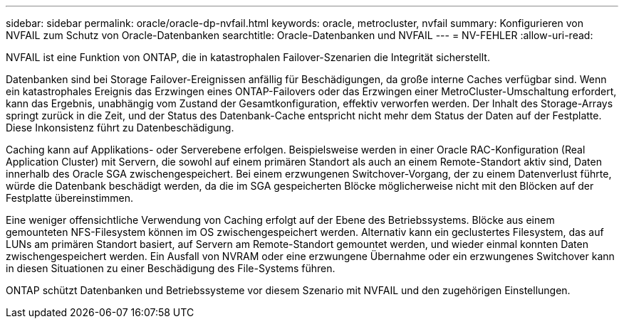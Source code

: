 ---
sidebar: sidebar 
permalink: oracle/oracle-dp-nvfail.html 
keywords: oracle, metrocluster, nvfail 
summary: Konfigurieren von NVFAIL zum Schutz von Oracle-Datenbanken 
searchtitle: Oracle-Datenbanken und NVFAIL 
---
= NV-FEHLER
:allow-uri-read: 


[role="lead"]
NVFAIL ist eine Funktion von ONTAP, die in katastrophalen Failover-Szenarien die Integrität sicherstellt.

Datenbanken sind bei Storage Failover-Ereignissen anfällig für Beschädigungen, da große interne Caches verfügbar sind. Wenn ein katastrophales Ereignis das Erzwingen eines ONTAP-Failovers oder das Erzwingen einer MetroCluster-Umschaltung erfordert, kann das Ergebnis, unabhängig vom Zustand der Gesamtkonfiguration, effektiv verworfen werden. Der Inhalt des Storage-Arrays springt zurück in die Zeit, und der Status des Datenbank-Cache entspricht nicht mehr dem Status der Daten auf der Festplatte. Diese Inkonsistenz führt zu Datenbeschädigung.

Caching kann auf Applikations- oder Serverebene erfolgen. Beispielsweise werden in einer Oracle RAC-Konfiguration (Real Application Cluster) mit Servern, die sowohl auf einem primären Standort als auch an einem Remote-Standort aktiv sind, Daten innerhalb des Oracle SGA zwischengespeichert. Bei einem erzwungenen Switchover-Vorgang, der zu einem Datenverlust führte, würde die Datenbank beschädigt werden, da die im SGA gespeicherten Blöcke möglicherweise nicht mit den Blöcken auf der Festplatte übereinstimmen.

Eine weniger offensichtliche Verwendung von Caching erfolgt auf der Ebene des Betriebssystems. Blöcke aus einem gemounteten NFS-Filesystem können im OS zwischengespeichert werden. Alternativ kann ein geclustertes Filesystem, das auf LUNs am primären Standort basiert, auf Servern am Remote-Standort gemountet werden, und wieder einmal konnten Daten zwischengespeichert werden. Ein Ausfall von NVRAM oder eine erzwungene Übernahme oder ein erzwungenes Switchover kann in diesen Situationen zu einer Beschädigung des File-Systems führen.

ONTAP schützt Datenbanken und Betriebssysteme vor diesem Szenario mit NVFAIL und den zugehörigen Einstellungen.
